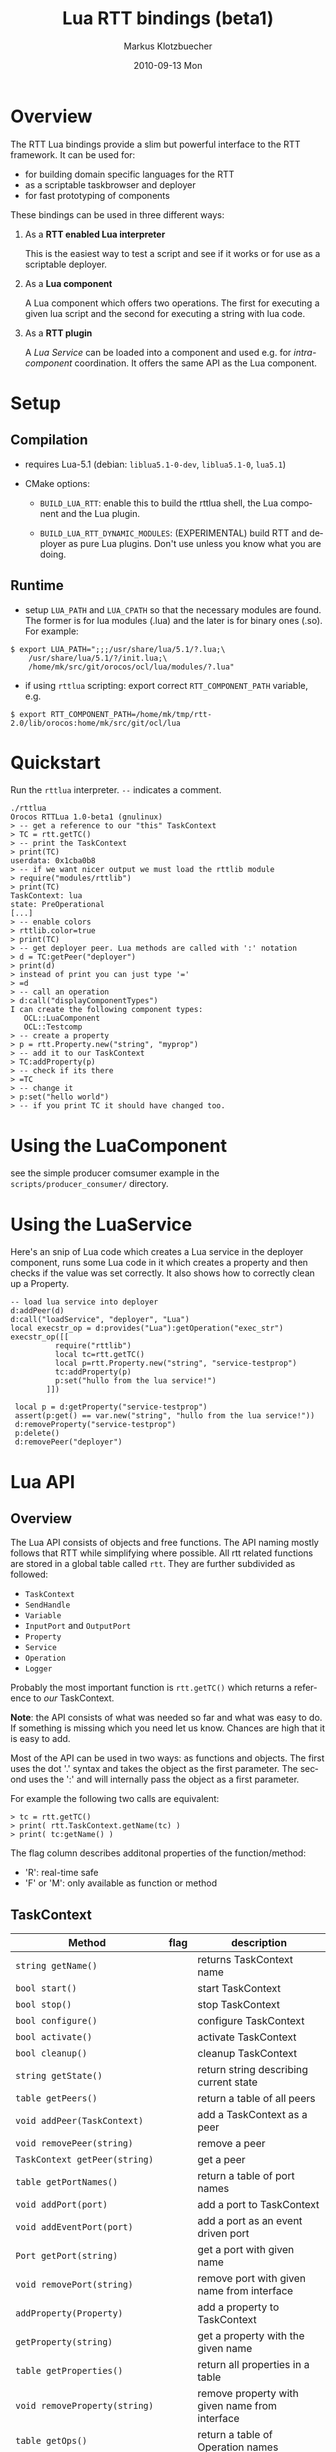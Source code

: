#+TITLE:	Lua RTT bindings (beta1)
#+AUTHOR:	Markus Klotzbuecher
#+EMAIL:	markus.klotzbuecher@mech.kuleuven.be
#+DATE:		2010-09-13 Mon
#+DESCRIPTION:
#+KEYWORDS:
#+LANGUAGE:	en
#+OPTIONS:	H:3 num:t toc:t \n:nil @:t ::t |:t ^:t -:t f:t *:t <:t
#+OPTIONS:	TeX:t LaTeX:nil skip:nil d:nil todo:t pri:nil tags:not-in-toc
#+INFOJS_OPT:	view:nil toc:nil ltoc:t mouse:underline buttons:0 path:http://orgmode.org/org-info.js
#+EXPORT_SELECT_TAGS: export
#+EXPORT_EXCLUDE_TAGS: noexport
#+LINK_UP:
#+LINK_HOME:
#+XSLT:
#+STYLE:	<link rel="stylesheet" type="text/css" href="css/stylesheet.css" />

#+STARTUP:	showall
#+STARTUP:	hidestars

* Overview

  The RTT Lua bindings provide a slim but powerful interface to the
  RTT framework. It can be used for:

  - for building domain specific languages for the RTT
  - as a scriptable taskbrowser and deployer
  - for fast prototyping of components

  These bindings can be used in three different ways:

   1. As a *RTT enabled Lua interpreter*

      This is the easiest way to test a script and see if it works or
      for use as a scriptable deployer.

   2. As a *Lua component*

      A Lua component which offers two operations. The first for
      executing a given lua script and the second for executing a
      string with lua code.

   3. As a *RTT plugin*

      A /Lua Service/ can be loaded into a component and used e.g. for
      /intra-component/ coordination. It offers the same API as the
      Lua component.

* Setup
** Compilation

   - requires Lua-5.1 (debian: =liblua5.1-0-dev=, =liblua5.1-0=, =lua5.1=)

   - CMake options:

     - =BUILD_LUA_RTT=: enable this to build the rttlua shell, the
       Lua component and the Lua plugin.

     - =BUILD_LUA_RTT_DYNAMIC_MODULES=: (EXPERIMENTAL) build RTT and
       deployer as pure Lua plugins. Don't use unless you know what
       you are doing.

** Runtime

    - setup =LUA_PATH= and =LUA_CPATH= so that the necessary modules
      are found. The former is for lua modules (.lua) and the later is
      for binary ones (.so). For example:

#+BEGIN_EXAMPLE
      $ export LUA_PATH=";;;/usr/share/lua/5.1/?.lua;\
	      /usr/share/lua/5.1/?/init.lua;\
	      /home/mk/src/git/orocos/ocl/lua/modules/?.lua"
#+END_EXAMPLE

    - if using =rttlua= scripting: export correct =RTT_COMPONENT_PATH=
      variable, e.g.

#+BEGIN_EXAMPLE
      $ export RTT_COMPONENT_PATH=/home/mk/tmp/rtt-2.0/lib/orocos:home/mk/src/git/ocl/lua
#+END_EXAMPLE

* Quickstart

  Run the =rttlua= interpreter. =--= indicates a comment.

#+BEGIN_EXAMPLE
  ./rttlua
  Orocos RTTLua 1.0-beta1 (gnulinux)
  > -- get a reference to our "this" TaskContext
  > TC = rtt.getTC()
  > -- print the TaskContext
  > print(TC)
  userdata: 0x1cba0b8
  > -- if we want nicer output we must load the rttlib module
  > require("modules/rttlib")
  > print(TC)
  TaskContext: lua
  state: PreOperational
  [...]
  > -- enable colors
  > rttlib.color=true
  > print(TC)
  > -- get deployer peer. Lua methods are called with ':' notation
  > d = TC:getPeer("deployer")
  > print(d)
  > instead of print you can just type '='
  > =d
  > -- call an operation
  > d:call("displayComponentTypes")
  I can create the following component types:
     OCL::LuaComponent
     OCL::Testcomp
  > -- create a property
  > p = rtt.Property.new("string", "myprop")
  > -- add it to our TaskContext
  > TC:addProperty(p)
  > -- check if its there
  > =TC
  > -- change it
  > p:set("hello world")
  > -- if you print TC it should have changed too.
#+END_EXAMPLE

* Using the LuaComponent

  see the simple producer comsumer example in the
  =scripts/producer_consumer/= directory.

* Using the LuaService

  Here's an snip of Lua code which creates a Lua service in the
  deployer component, runs some Lua code in it which creates a
  property and then checks if the value was set correctly. It also
  shows how to correctly clean up a Property.

#+BEGIN_EXAMPLE
  -- load lua service into deployer
  d:addPeer(d)
  d:call("loadService", "deployer", "Lua")
  local execstr_op = d:provides("Lua"):getOperation("exec_str")
  execstr_op([[
		    require("rttlib")
		    local tc=rtt.getTC()
		    local p=rtt.Property.new("string", "service-testprop")
		    tc:addProperty(p)
		    p:set("hullo from the lua service!")
	      ]])

   local p = d:getProperty("service-testprop")
   assert(p:get() == var.new("string", "hullo from the lua service!"))
   d:removeProperty("service-testprop")
   p:delete()
   d:removePeer("deployer")
#+END_EXAMPLE

* Lua API

** Overview

   The Lua API consists of objects and free functions. The API naming
   mostly follows that RTT while simplifying where possible. All rtt
   related functions are stored in a global table called =rtt=. They
   are further subdivided as followed:

   - =TaskContext=
   - =SendHandle=
   - =Variable=
   - =InputPort= and =OutputPort=
   - =Property=
   - =Service=
   - =Operation=
   - =Logger=

  Probably the most important function is =rtt.getTC()= which returns
  a reference to /our/ TaskContext.

  *Note*: the API consists of what was needed so far and what was easy
  to do. If something is missing which you need let us know. Chances
  are high that it is easy to add.

  Most of the API can be used in two ways: as functions and
  objects. The first uses the dot '.' syntax and takes the object as
  the first parameter. The second uses the ':' and will internally
  pass the object as a first parameter.

  For example the following two calls are equivalent:

#+BEGIN_EXAMPLE
  > tc = rtt.getTC()
  > print( rtt.TaskContext.getName(tc) )
  > print( tc:getName() )
#+END_EXAMPLE

  The flag column describes additonal properties of the
  function/method:
    - 'R': real-time safe
    - 'F' or 'M': only available as function or method

** TaskContext

   | Method                                           | flag | description                                                         |
   |--------------------------------------------------+------+---------------------------------------------------------------------|
   | =string getName()=                               |      | returns TaskContext name                                            |
   | =bool start()=                                   |      | start TaskContext                                                   |
   | =bool stop()=                                    |      | stop TaskContext                                                    |
   | =bool configure()=                               |      | configure TaskContext                                               |
   | =bool activate()=                                |      | activate TaskContext                                                |
   | =bool cleanup()=                                 |      | cleanup TaskContext                                                 |
   | =string getState()=                              |      | return string describing current state                              |
   | =table getPeers()=                               |      | return a table of all peers                                         |
   | =void addPeer(TaskContext)=                      |      | add a TaskContext as a peer                                         |
   | =void removePeer(string)=                        |      | remove a peer                                                       |
   | =TaskContext getPeer(string)=                    |      | get a peer                                                          |
   | =table getPortNames()=                           |      | return a table of port names                                        |
   | =void addPort(port)=                             |      | add a port to TaskContext                                           |
   | =void addEventPort(port)=                        |      | add a port as an event driven port                                  |
   | =Port getPort(string)=                           |      | get a port with given name                                          |
   | =void removePort(string)=                        |      | remove port with given name from interface                          |
   | =addProperty(Property)=                          |      | add a property to TaskContext                                       |
   | =getProperty(string)=                            |      | get a property with the given name                                  |
   | =table getProperties()=                          |      | return all properties in a table                                    |
   | =void removeProperty(string)=                    |      | remove property with given name from interface                      |
   | =table getOps()=                                 |      | return a table of Operation names                                   |
   | =string, number string, table getOpInfo(string)= |      | returns name, arity, description and table of argument descriptions |
   | =Service provides(...)=                          |      | return service (provides/0 default, provides/1 subservice)          |
   | =Variable call(string, ...)=                     |      | call operation with name specified by string and right arguments    |
   | =SendHandle send(string, ...)=                   |      | as above but send. returns SendHandle                               |
   | =void delete(TaskContext)=                       |      | explicit deletion of a TaskContext                                  |

 Note: =call= and =send= accept both

** SendHandle

   An object returned by a TaskContext send() operation.

   | Method                           | flag | description                                              |
   |----------------------------------+------+----------------------------------------------------------|
   | =string, variable collect()=     |      | collect results of send, may block. string is SendStatus |
   | =string, variable collectIfDone= |      | as above, non blocking version                           |

** Variable

   Variable are the types know to the RTT. They consist of basic types
   (numeric, =string=, =char=, =bool=) and user defined types. The
   function =rtt.Variable.getTypes()= returns a table of these types:

#+BEGIN_EXAMPLE
   > print(table.concat(rtt.Variable.getTypes(), ', '))
   ConnPolicy, FlowStatus, PropertyBag, SendHandle, SendStatus, array, bool, char, double, float, int, rt_string, string, uint, void
#+END_EXAMPLE


   | Method                            | flag | description                                                                 |
   |-----------------------------------+------+-----------------------------------------------------------------------------|
   | =variable new(type)=              | F    | create a new Variable of type                                               |
   | =variable new(type, ival)=        | F    | create new Variable of type and initialize with ival (only for basic types) |
   | =luaval tolua()=                  |      | convert to lua value (only for basic types)                                 |
   | =table getTypes()=                | F    | return a list of types know to the RTT                                      |
   | =string getType()=                |      | return the RTT type name in human readable format                           |
   | =string getTypeName()=            |      | return the RTT type name                                                    |
   | =table getMemberNames()=          |      | return a table of the names of subtypes of this variable                    |
   | =variable getMember(name)=        |      | return variable which is a member with name                                 |
   | =opBinary(string_op, var1, var2)= | F    | execute: var1 string_op var2                                                |
   | =bool assign(value)=              |      | assign value which can be a lua type or a Variable                          |
   |                                   |      |                                                                             |

   - the unary operator =-= and the binary operators =+=, =-=, =*=,
     =/= =%=, =^=, and the comparison operators '==', '<=', '>=' are
     supported. See the [[#ComparisonIssue][warning]] on comparing Variables with
     corresponding Lua types.

   - indexing and assigment

     Variables with members can be index and assigned. See the
     following example:

#+BEGIN_EXAMPLE
     > cp = rtt.Variable.new("ConnPolicy")
     > print(cp)
     {data_size=0,type=0,name_id="",init=false,pull=false,transport=0,lock_policy=2,size=0}
     > print(cp.data_size)
     0
     > cp.data_size = 4711
     > print(cp.data_size)
     4711
#+END_EXAMPLE

** InputPort and OutputPort

   InputPort

   | Method                    | flag | description                                                                  |
   |---------------------------+------+------------------------------------------------------------------------------|
   | =new(type)=               |      | create a new InputPort of type                                               |
   | =string, variable read()= |      | read from Port, returns a FlowStatus string and if data available a Variable |
   | =string read(variable)=   |      | read from Port and write result into Variable given. Returns FlowStatus      |
   | =table info()=            |      | return a table containing information about this port                        |
   | =delete()=                |      | delete this port (remove it from any TaskContext before this)          |

   OuputPort

   | Method            | flag | description                                                   |
   |-------------------+------+---------------------------------------------------------------|
   | =new(type)=       |      | create a new OutputPort of type                               |
   | =write(Variable)= |      | write Variable to port                                        |
   | =table info()=    |      | return a table containing information about this port         |
   | =delete()=        |      | delete this port (remove it from any TaskContext before this) |

** Property

   | Method                    | flag | description                                                             |
   |---------------------------+------+-------------------------------------------------------------------------|
   | =new(type)=               |      | create a new Property                                                   |
   | =Variable get()=          |      | return the Variable contained in this Property                          |
   | =bool set(Variable)=      |      | set the Property to the value in given Variable                         |
   | =string getName()=        |      | return the name of the property                                         |
   | =string getDescription()= |      | return the description of the property                                  |
   | =delete()=                |      | delete this property (remove it from any TaskContex before doing this!) |

** Service Interface

*** Service

   | Method                           | flag | description                                                    |
   |----------------------------------+------+----------------------------------------------------------------|
   | =string getName()=               |      | return Name of Service                                         |
   | =string doc()=                   |      | return documentation of this service                           |
   | =table getProviderNames()=       |      | return table of subservice names                               |
   | =table getOperationNames()=      |      | return table of names of operations of this service            |
   | =table getPortNames()=           |      | return table of names of ports of this service                 |
   | =provides(string)=               |      | return subservice with name specified by given string          |
   | =Operation getOperation(string)= |      | return operation specified by string name  of this service     |
   | =Port getPort(string)=           |      | return port specified by the given string name of this service |

*** ServiceRequester

   | Method                      | flag | description                                         |
   |-----------------------------+------+-----------------------------------------------------|
   | =string getRequestName()=   |      | return name of this service requester               |
   | =table getRequesterNames()= |      | return table of names of required subservices       |
   | =bool ready()=              |      | true if all operations are resolved                 |
   | =void disconnect()=         |      | disconnect from remote Service                      |
   | =requires(string)=          |      | return required subservice specified by string name |

*** Operation

    This object is only returned by =Service:getOperation=. It can
    also be called with the familiar =op(arg1, arg2)= syntax.

   | Method                                 | flag | description                                                        |
   |----------------------------------------+------+--------------------------------------------------------------------|
   | =res_type, arity, desc, argtab info()= |      | returns result type, arity, description and table of parameters    |
   | =Variable call(string, ...)=           |      | calls operation specified by string. additional args are passed on |
   | =SendHandle send(string, ...)=         |      | same as above, but =send= Operation and return SendHandle          |


** Miscellaneous
*** Logger

    The good old logger.

    | Method                 | flag | description                 |
    |------------------------+------+-----------------------------|
    | =setlevel(string)=     | F    | set the loglevel            |
    | =string getloglevel()= | F    | return the current loglevel |
    | =log(string, ...)=     | F    | log all (string) arguments  |

*** Service/Typekits/Types information

    | Method             | flag | description                                              |
    |--------------------+------+----------------------------------------------------------|
    | =table services()= | F    | returns a table of strings specifying the known services |
    | =table typekits()= | F    | returns a table of strings specifying the known typekits |
    | =table types()=    | F    | returns a table of strings specifying the known types    |


* The rttlib convenience module
  This library adds some useful (mostly pretty printing) functions to
  the standard objects. It is recommended to load it for all
  applications by adding the following to scripts:

  =require("rttlib")=

** how to add a pretty printer for a custom type

   In short: write a function which accepts a lua table representation
   of you data type and returns either a table or a string. Assign it
   to =rttlib.pp_var.mytype=, where mytype is the value returned by
   the =var:getType()= method. That's all!

   *Quick example:* =ConnPolicy= type

   (This is just an example. It has been done for this type already).

   If you run it without loading =rttlib= printing a =ConnPolicy= will
   look like this:

   #+BEGIN_EXAMPLE
   ./rttlua
   Orocos RTTLua 1.0-beta1 (gnulinux)
   > return var.new("ConnPolicy")
   {data_size=0,type=0,name_id="",init=false,pull=false,transport=0,lock_policy=2,size=0}
   #+END_EXAMPLE

   This not too bad, but we would like to display the string
   representation of the C++ enums =type= and =lock_policy=. So we
   write a function...

   #+BEGIN_EXAMPLE
   function ConnPolicy2tab(cp)
       if cp.type == 0 then cp.type = "DATA"
       elseif cp.type == 1 then cp.type = "BUFFER"
       else cp.type = tostring(cp.type) .. " (invalid!)" end

       if cp.lock_policy == 0 then cp.lock_policy = "UNSYNC"
       elseif cp.lock_policy == 1 then cp.lock_policy = "LOCKED"
       elseif cp.lock_policy == 2 then cp.lock_policy = "LOCK_FREE"
       else cp.lock_policy = tostring(cp.lock_policy) .. " (invalid!)" end
       return cp
   end
   #+END_EXAMPLE

   and add it to the =rttlib.var_pp= table of Variable formatters:

   #+BEGIN_EXAMPLE
   rttlib.var_pp.ConnPolicy = ConnPolicy2tab
   #+END_EXAMPLE

   now printing a =ConnPolicy= again calls our function and prints the
   desired fields:

   #+BEGIN_EXAMPLE
   > return var.new("ConnPolicy")
   {data_size=0,type="DATA",name_id="",init=false,pull=false,transport=0,lock_policy="LOCK_FREE",size=0}
   >
   #+END_EXAMPLE

* Tips and tricks
** rttlua init file =~/.rttlua=

   =rttlua= will look for a file =.rttlua= in your home directory and
   if found execute it. It can be used for doing initalization
   (e.g. loading =rttlib= etc.)

* Known issues
** Assignment is not like RTT scripting

   Except for the Lua primitive types (string, number, boolean) Lua
   works with references. So assignment between RTT Variables and Lua
   types might not do what you expect:

#+BEGIN_EXAMPLE
   > s=rtt.Variable.new("string", "hello world")
   > print(s)
   hello world
   > =type(s)
   userdata
   > =s:getType()
   string
   > s = "a new string" -- carful! now its a Lua string, the former Variable will be garbage collected.
   > =type(s)
   string
   > s:getType()
   stdin:1: attempt to call method 'getType' (a nil value)
   stack traceback:
   stdin:1: in main chunk
#+END_EXAMPLE

** Not all types are garbage collected

   The following types are not garbage collected and must be managed
   manually (ie. removed from TaskContext Interface and the delete()
   function called):
     - Property
     - InputPort, OutputPort
     - TaskContext

   (For completenes, these types _are_ collected: Variable, Service,
   ServiceRequester, SendHandle, Operation)

** Comparing Lua types and RTT Variables fails
   :PROPERTIES:
   :CUSTOM_ID: ComparisonIssue
   :END:

   Comparison of equivalent Lua and RTT Variable types is does *not*
   work. You can only compare entities of the _same_ type:

     #+BEGIN_EXAMPLE
     -- lua with lua works:
     > ="just a string" == "just a string"
     true
     -- and rtt.Variable with rtt.Variable too...
     > return rtt.Variable.new("string", "just a string") == rtt.Variable.new("string", "just a string")
     true
     -- but unfortunately not a mixture of both:
     > return "just a string" == rtt.Variable.new("string", "just a string")
     false
     #+END_EXAMPLE

** Calling a connected OperationCaller

   It is not possible to call a connected OperationCaller from Lua.

** Support for creating Operations from Lua

   It is not possible to define new Operations from Lua.

   

* License

  The Lua-RTT bindings are licensed under the same license as the
  [[http://orocos.org/orocos/license][OROCOS RTT]].

* Links
  - [[http://www.lua.org/][The Lua website]]
  - [[http://www.lua.org/pil/][Programming in Lua]] book (older version, but the basics are mostly the same)
  - [[http://www.lua.org/manual/5.1/][The Lua-5.1 Reference Manual]]
  - [[http://thomaslauer.com/download/luarefv51.pdf][Lua Cheatsheet]]
